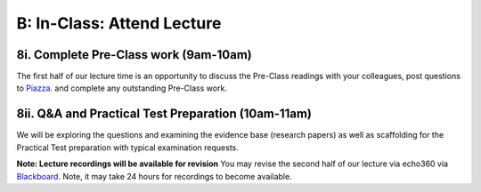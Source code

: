 B: In-Class: Attend Lecture
=============================================

8i. Complete Pre-Class work (9am-10am)
---------------------------------------
The first half of our lecture time is an opportunity to discuss the Pre-Class readings with your colleagues, post questions to `Piazza. <https://piazza.com/>`_ and complete any outstanding Pre-Class work.

8ii. Q&A and Practical Test Preparation (10am-11am)
-----------------------------------------------------
We will be exploring the questions and examining the evidence base (research papers) as well as scaffolding for the Practical Test preparation with typical examination requests.

**Note: Lecture recordings will be available for revision**
You may revise the second half of our lecture via echo360 via `Blackboard. <https://elearning.sydney.edu.au/>`_ Note, it may take 24 hours for recordings to become available.
